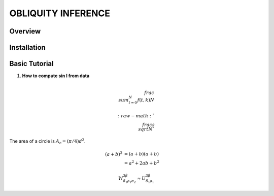 OBLIQUITY INFERENCE
==================================================

Overview
--------

Installation
--------


Basic Tutorial
--------

1. **How to compute sin I from data**

.. math::

   \\frac{ \\sum_{t=0}^{N}f(t,k) }{N}
   

   :raw-math:`$$ \\frac{s}{\\sqrt{N}} $$`

	     
The area of a circle is :math:`A_\text{c} = (\pi/4) d^2`.

.. math::
   
   (a + b)^2  &=  (a + b)(a + b) \\
   &=  a^2 + 2ab + b^2


.. math::

  W^{3\beta}_{\delta_1 \rho_1 \sigma_2} \approx U^{3\beta}_{\delta_1 \rho_1}
